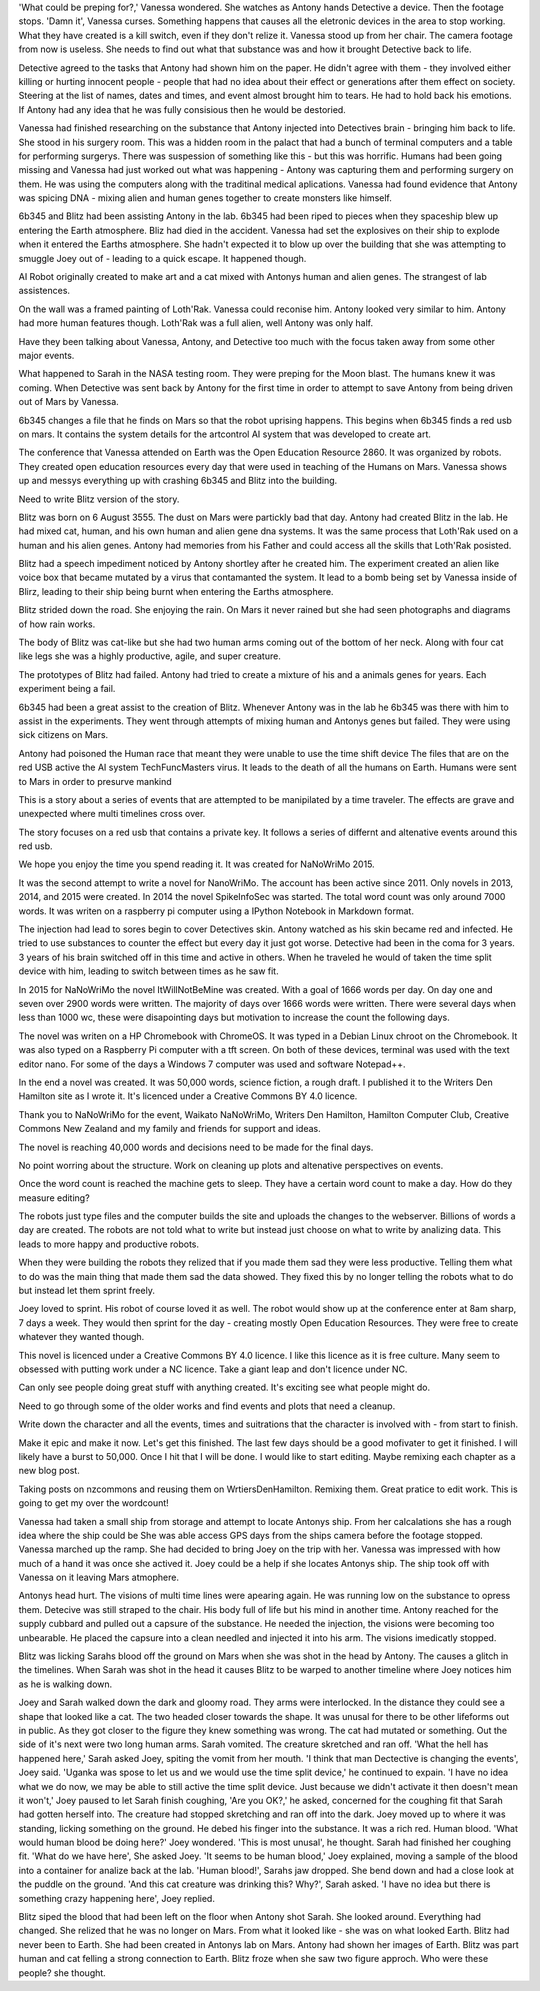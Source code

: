 'What could be preping for?,' Vanessa 
wondered. She watches as Antony hands 
Detective a device. Then the footage stops. 
'Damn it', Vanessa curses. 
Something happens that causes all the 
eletronic devices in the area to stop 
working. What they have created is a kill 
switch, even if they don't relize it. 
Vanessa stood up from her chair. 
The camera footage from now is useless.
She needs to find out what that substance was 
and how it brought Detective back to life. 

Detective agreed to the tasks that Antony 
had shown him on the paper. He didn't 
agree with them - they involved either
killing or hurting innocent people - people 
that had no idea about their effect or 
generations after them effect on society. 
Steering at the list of names, dates and 
times, and event almost brought him to 
tears. He had to hold back his emotions. 
If Antony had any idea that he was fully 
consisious then he would be destoried. 

Vanessa had finished researching on the 
substance that Antony injected into 
Detectives brain - bringing him back to life. 
She stood in his surgery room. This was a 
hidden room in the palact that had a bunch
of terminal computers and a table for 
performing surgerys. There was suspession 
of something like this - but this was 
horrific. Humans had been going missing and 
Vanessa had just worked out what was 
happening - Antony was capturing them and 
performing surgery on them. He was using the 
computers along with the traditinal medical 
aplications. Vanessa had found evidence that
Antony was spicing DNA - mixing alien and 
human genes together to create monsters like
himself.
 
6b345 and Blitz had been assisting Antony in 
the lab. 6b345 had been riped to pieces when 
they spaceship blew up entering the Earth 
atmosphere. Bliz had died in the accident. 
Vanessa had set the explosives on their ship 
to explode when it entered the Earths 
atmosphere. She hadn't expected it to blow 
up over the building that she was attempting 
to smuggle Joey out of - leading to a quick 
escape.  It happened though. 

AI Robot originally created to make art and 
a cat mixed with Antonys human and alien 
genes. The strangest of lab assistences. 

On the wall was a framed painting of
Loth'Rak. Vanessa could reconise him. Antony
looked very similar to him. Antony had more 
human features though. Loth'Rak was a 
full alien, well Antony was only half. 

Have they been talking about Vanessa, Antony, 
and Detective too much with the focus taken
away from some other major events. 

What happened to Sarah in the NASA testing 
room. They were preping for the Moon blast. 
The humans knew it was coming. When Detective
was sent back by Antony for the first time in
order to attempt to save Antony from being
driven out of Mars by Vanessa. 

6b345 changes a file that he finds on Mars so
that the robot uprising happens. This begins
when 6b345 finds a red usb on mars. It 
contains the system details for the artcontrol
AI system that was developed to create art. 

The conference that Vanessa attended on Earth
was the Open Education Resource 2860. It was 
organized by robots. They created open 
education resources every day that were used
in teaching of the Humans on Mars. 
Vanessa shows up and messys everything up 
with crashing 6b345 and Blitz into the 
building. 

Need to write Blitz version of the story. 

Blitz was born on 6 August 3555. The dust
on Mars were partickly bad that day. Antony
had created Blitz in the lab. He had mixed
cat, human, and his own human and alien gene
dna systems. It was the same process that 
Loth'Rak used on a human and his alien genes. 
Antony had memories from his Father and could
access all the skills that Loth'Rak posisted. 

Blitz had a speech impediment noticed by 
Antony shortley after he created him. The
experiment created an alien like voice box
that became mutated by a virus that 
contamanted the system. It lead to a bomb 
being set by Vanessa inside of Blirz, leading 
to their ship being burnt when entering the 
Earths atmosphere.

Blitz strided down the road. She enjoying the
rain. On Mars it never rained but she had 
seen photographs and diagrams of how rain 
works.

The body of Blitz was cat-like but she had 
two human arms coming out of the bottom of
her neck. Along with four cat like legs she
was a highly productive, agile, and super 
creature.

The prototypes of Blitz had failed. Antony
had tried to create a mixture of his and a 
animals genes for years. Each experiment 
being a fail. 

6b345 had been a great assist to the creation
of Blitz. Whenever Antony was in the lab he
6b345 was there with him to assist in the 
experiments. They went through attempts of
mixing human and Antonys genes but failed. 
They were using sick citizens on Mars. 

Antony had poisoned the Human race that meant
they were unable to use the time shift device
The files that are on the red USB active the
AI system TechFuncMasters virus. It leads to
the death of all the humans on Earth. Humans
were sent to Mars in order to presurve mankind

This is a story about a series of events that
are attempted to be manipilated by a time
traveler. The effects are grave and 
unexpected where multi timelines 
cross over. 

The story focuses on a red usb that contains
a private key. It follows a series of differnt
and altenative events around this red usb.

We hope you enjoy the time you spend reading 
it. It was created for NaNoWriMo 2015. 

It was the second attempt to write a novel
for NanoWriMo. The account has been active 
since 2011. Only novels in 2013, 2014, and 
2015 were created. In 2014 the novel 
SpikeInfoSec was started. The total word count
was only around 7000 words. It was writen on 
a raspberry pi computer using a IPython 
Notebook in Markdown format. 

The injection had lead to sores begin to cover
Detectives skin. Antony watched as his skin
became red and infected. He tried to use 
substances to counter the effect but every
day it just got worse. 
Detective had been in the coma for 3 years.
3 years of his brain switched off in this time
and active in others. When he traveled he would
of taken the time split device with him, 
leading to switch between times as he saw fit.

In 2015 for NaNoWriMo the novel 
ItWillNotBeMine was created. With a goal of 
1666 words per day. On day one and seven over
2900 words were written. The majority of days
over 1666 words were written. There were 
several days when less than 1000 wc, these 
were disapointing days but motivation to 
increase the count the following days.

The novel was writen on a HP Chromebook 
with ChromeOS. It was typed in a Debian
Linux chroot on the Chromebook. It was 
also typed on a Raspberry Pi computer with a 
tft screen. On both of these devices, 
terminal was used with the text editor nano.
For some of the days a Windows 7 computer 
was used and software Notepad++.

In the end a novel was created. It was 50,000
words, science fiction, a rough draft. I 
published it to the Writers Den Hamilton site
as I wrote it. It's licenced under a Creative
Commons BY 4.0 licence. 
 
Thank you to NaNoWriMo for the event, 
Waikato NaNoWriMo, Writers Den Hamilton, 
Hamilton Computer Club, Creative Commons New 
Zealand and my family and friends for support 
and ideas.  

The novel is reaching 40,000 words and 
decisions need to be made for the final days.

No point worring about the structure. Work on
cleaning up plots and altenative perspectives
on events. 

Once the word count is reached the machine 
gets to sleep. They have a certain word count
to make a day. How do they measure editing?

The robots just type files and the computer 
builds the site and uploads the changes to 
the webserver. Billions of words a day are 
created. The robots are not told what to write
but instead just choose on what to write by 
analizing data. This leads to more happy and
productive robots. 
 
When they were building the robots they relized
that if you made them sad they were less 
productive. Telling them what to do was the 
main thing that made them sad the data showed.
They fixed this by no longer telling the 
robots what to do but instead let them sprint
freely.

Joey loved to sprint. His robot of course 
loved it as well. The robot would show up
at the conference enter at 8am sharp, 7
days a week. They would then sprint for the 
day - creating mostly Open Education 
Resources. They were free to create whatever
they wanted though.

This novel is licenced under a Creative 
Commons BY 4.0 licence.
I like this licence as it is free culture.
Many seem to obsessed with putting work under
a NC licence. Take a giant leap and don't 
licence under NC. 

Can only see people doing great stuff with
anything created. It's exciting see what 
people might do. 

Need to go through some of the older works
and find events and plots that need a cleanup.

Write down the character and all the events,
times and suitrations that the character is 
involved with - from start to finish. 

Make it epic and make it now. Let's get this
finished. The last few days should be a good
mofivater to get it finished. I will likely 
have a burst to 50,000. Once I hit that I 
will be done. I would like to start editing.
Maybe remixing each chapter as a new blog 
post.

Taking posts on nzcommons and reusing them 
on WrtiersDenHamilton. Remixing them. Great
pratice to edit work. This is going to get 
my over the wordcount! 

Vanessa had taken a small ship from storage and attempt to locate Antonys ship. From her calcalations she has a rough idea where the ship could be
She was able access GPS days from the ships camera before the footage stopped. Vanessa marched up the ramp. She had decided to bring Joey on the 
trip with her. Vanessa was impressed with how much of a hand it was once she actived it. Joey could be a help if she locates Antonys ship. 
The ship took off with Vanessa on it leaving Mars atmophere. 

Antonys head hurt. The visions of multi time lines were apearing again. He was running low on the substance to opress them. Detecive was still 
straped to the chair. His body full of life but his mind in another time. Antony reached for the supply cubbard and pulled out a capsure of the 
substance. He needed the injection, the visions were becoming too unbearable. He placed the capsure into a clean needled and injected it into his
arm. The visions imedicatly stopped. 

Blitz was licking Sarahs blood off the ground on Mars when she was shot in the head by Antony. The causes a glitch in the timelines. When Sarah was
shot in the head it causes Blitz to be warped to another timeline where Joey notices him as he is walking down. 

Joey and Sarah walked down the dark and gloomy road. They arms were interlocked. In the distance they could see a shape that looked like a cat. The
two headed closer towards the shape. It was unusal for there to be other lifeforms out in public. As they got closer to the figure they knew something
was wrong. The cat had mutated or something. Out the side of it's next were two long human arms. Sarah vomited. The creature skretched and ran off. 
'What the hell has happened here,' Sarah asked Joey, spiting the vomit from her mouth. 'I think that man Dectective is changing the events', Joey
said. 'Uganka was spose to let us and we would use the time split device,' he continued to expain. 'I have no idea what we do now, we may be able 
to still active the time split device. Just because we didn't activate it then doesn't mean it won't,' Joey paused to let Sarah finish coughing,
'Are you OK?,' he asked, concerned for the coughing fit that Sarah had gotten herself into. The creature had stopped skretching and ran off into
the dark. Joey moved up to where it was standing, licking something on the ground. He debed his finger into the substance. It was a rich red. 
Human blood. 'What would human blood be doing here?' Joey wondered. 'This is most unusal', he thought. Sarah had finished her coughing fit. 
'What do we have here', She asked Joey. 'It seems to be human blood,' Joey explained, moving a sample of the blood into a container for analize
back at the lab. 'Human blood!', Sarahs jaw dropped. She bend down and had a close look at the puddle on the ground. 'And this cat creature was 
drinking this? Why?', Sarah asked. 'I have no idea but there is something crazy happening here', Joey replied.    

Blitz siped the blood that had been left on the floor when Antony shot Sarah. She looked around. Everything had changed. She relized that he was no 
longer on Mars. From what it looked like - she was on what looked Earth. Blitz had never been to Earth. She had been created in Antonys lab on Mars.
Antony had shown her images of Earth. Blitz was part human and cat felling a strong connection to Earth. Blitz froze when she saw two figure 
approch. Who were these people? she thought.  

